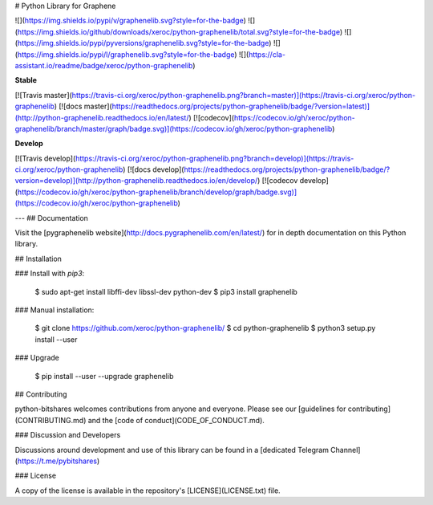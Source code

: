 # Python Library for Graphene

![](https://img.shields.io/pypi/v/graphenelib.svg?style=for-the-badge)
![](https://img.shields.io/github/downloads/xeroc/python-graphenelib/total.svg?style=for-the-badge)
![](https://img.shields.io/pypi/pyversions/graphenelib.svg?style=for-the-badge)
![](https://img.shields.io/pypi/l/graphenelib.svg?style=for-the-badge)
![](https://cla-assistant.io/readme/badge/xeroc/python-graphenelib)

**Stable**

[![Travis master](https://travis-ci.org/xeroc/python-graphenelib.png?branch=master)](https://travis-ci.org/xeroc/python-graphenelib)
[![docs master](https://readthedocs.org/projects/python-graphenelib/badge/?version=latest)](http://python-graphenelib.readthedocs.io/en/latest/)
[![codecov](https://codecov.io/gh/xeroc/python-graphenelib/branch/master/graph/badge.svg)](https://codecov.io/gh/xeroc/python-graphenelib)


**Develop**

[![Travis develop](https://travis-ci.org/xeroc/python-graphenelib.png?branch=develop)](https://travis-ci.org/xeroc/python-graphenelib)
[![docs develop](https://readthedocs.org/projects/python-graphenelib/badge/?version=develop)](http://python-graphenelib.readthedocs.io/en/develop/)
[![codecov develop](https://codecov.io/gh/xeroc/python-graphenelib/branch/develop/graph/badge.svg)](https://codecov.io/gh/xeroc/python-graphenelib)

---
## Documentation

Visit the [pygraphenelib website](http://docs.pygraphenelib.com/en/latest/) for in depth documentation on this Python library.

## Installation

### Install with `pip3`:

    $ sudo apt-get install libffi-dev libssl-dev python-dev
    $ pip3 install graphenelib

### Manual installation:

    $ git clone https://github.com/xeroc/python-graphenelib/
    $ cd python-graphenelib
    $ python3 setup.py install --user

### Upgrade

    $ pip install --user --upgrade graphenelib

## Contributing

python-bitshares welcomes contributions from anyone and everyone. Please
see our [guidelines for contributing](CONTRIBUTING.md) and the [code of
conduct](CODE_OF_CONDUCT.md).

### Discussion and Developers

Discussions around development and use of this library can be found in a
[dedicated Telegram Channel](https://t.me/pybitshares)

### License

A copy of the license is available in the repository's
[LICENSE](LICENSE.txt) file.



